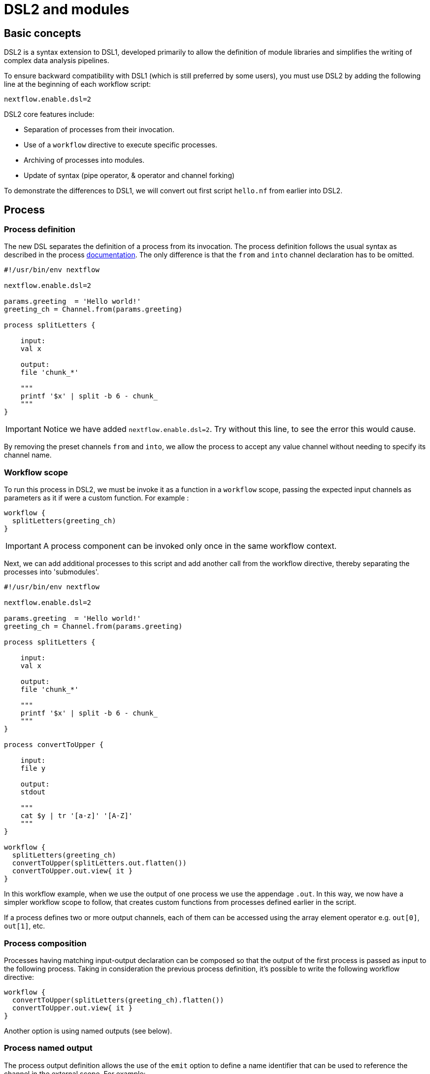 = DSL2 and modules

== Basic concepts

DSL2 is a syntax extension to DSL1, developed primarily to allow the definition of module libraries and simplifies the writing of complex data analysis pipelines.

To ensure backward compatibility with DSL1 (which is still preferred by some users), you must use DSL2 by adding the following line at the beginning of each workflow script: 

----
nextflow.enable.dsl=2
----

DSL2 core features include:

* Separation of processes from their invocation.
* Use of a `workflow` directive to execute specific processes.
* Archiving of processes into modules.
* Update of syntax (pipe operator, & operator and channel forking)


To demonstrate the differences to DSL1, we will convert out first script `hello.nf` from earlier into DSL2.

== Process

=== Process definition

The new DSL separates the definition of a process from its invocation. The process definition follows the usual syntax as described in the process https://www.seqera.io/training/#_processes[documentation]. The only difference is that the `from` and `into` channel declaration has to be omitted.

[source,nextflow,linenums]
----
#!/usr/bin/env nextflow

nextflow.enable.dsl=2

params.greeting  = 'Hello world!'
greeting_ch = Channel.from(params.greeting)

process splitLetters {

    input:
    val x

    output:
    file 'chunk_*'

    """
    printf '$x' | split -b 6 - chunk_
    """
}
----

IMPORTANT: Notice we have added `nextflow.enable.dsl=2`. Try without this line, to see the error this would cause. 

By removing the preset channels `from` and `into`, we allow the process to accept any value channel without needing to specify its channel name.

=== Workflow scope

To run this process in DSL2, we must be invoke it as a function in a `workflow` scope, passing the expected input channels as parameters as it if were a custom function. For example :

[source,nextflow,linenums]
----
workflow {
  splitLetters(greeting_ch)
}
----

IMPORTANT: A process component can be invoked only once in the same workflow context.

Next, we can add additional processes to this script and add another call from the workflow directive, thereby separating the processes into 'submodules'. 

[source,nextflow,linenums]
----
#!/usr/bin/env nextflow

nextflow.enable.dsl=2

params.greeting  = 'Hello world!'
greeting_ch = Channel.from(params.greeting)

process splitLetters {

    input:
    val x

    output:
    file 'chunk_*'

    """
    printf '$x' | split -b 6 - chunk_
    """
}

process convertToUpper {

    input:
    file y

    output:
    stdout

    """
    cat $y | tr '[a-z]' '[A-Z]' 
    """
}

workflow {
  splitLetters(greeting_ch)
  convertToUpper(splitLetters.out.flatten())
  convertToUpper.out.view{ it }
}
----

In this workflow example, when we use the output of one process we use the appendage `.out`. In this way, we now have a simpler workflow scope to follow, that creates custom functions from processes defined earlier in the script.


If a process defines two or more output channels, each of them can be accessed using the array element operator e.g. `out[0]`, `out[1]`, etc. 

=== Process composition

Processes having matching input-output declaration can be composed so that the output of the first process is passed as input to the following process. Taking in consideration the previous process definition, it’s possible to write the following workflow directive:

[source,nextflow,linenums]
----
workflow {
  convertToUpper(splitLetters(greeting_ch).flatten())
  convertToUpper.out.view{ it }
}
----

Another option is using named outputs (see below).

=== Process named output

The process output definition allows the use of the `emit` option to define a name identifier that can be used to reference the channel in the external scope. For example:

[source,nextflow,linenums]
----
nextflow.enable.dsl=2

process convertToUpper {

    input:
    file y

    output:
    stdout emit: verbiage

    """
    cat $y | tr '[a-z]' '[A-Z]' 
    """
}

workflow {
  splitLetters(greeting_ch)
  convertToUpper(splitLetters.out.flatten())
  convertToUpper.out.verbiage.view{ it }
}
----

TIP: This works for output as a `value`, `path` or `stdout`


== Workflow

=== Workflow definition

The `workflow` keyword allows the definition of sub-workflow components that enclose the invocation of one or more processes and operators:

[source,nextflow,linenums]
----
workflow my_pipeline {
    foo()
    bar( foo.out.collect() )
}
----

For example, the above snippet defines a workflow component, named `my_pipeline`, that can be invoked from another workflow component definition as any other function or process i.e. `my_pipeline()`.

=== Workflow parameters

A workflow component can access any variable and parameter defined in the outer scope:

[source,nextflow,linenums]
----
params.data = '/some/data/file'

workflow my_pipeline {
    if( params.data )
        bar(params.data)
    else
        bar(foo())
}
----

=== Workflow inputs

A workflow component can declare one or more input channels using the `take` keyword. For example:

[source,nextflow,linenums]
----
workflow my_pipeline {
    take: data
    main:
    foo(data)
    bar(foo.out)
}
----

IMPORTANT: When the `take` keyword is used, the beginning of the workflow body needs to be identified with the `main` keyword.

Then, the input can be specified as an argument in the workflow invocation statement:

[source,nextflow,linenums]
----
workflow {
    my_pipeline( channel.from('/some/data') )
}
----

NOTE: Workflow inputs are by definition: channel data structures. If a basic data type is provided instead, i.e. number, string, list, etc., it’s implicitly converted to a channel value (ie. non-consumable).

=== Workflow outputs

A workflow component can declare one or more out channels using the emit keyword. For example:

[source,nextflow,linenums]
----
workflow my_pipeline {
    main:
      foo(data)
      bar(foo.out)
    emit:
      bar.out
}
----

Then, the result of the `my_pipeline` execution can be accessed using the out property i.e. `my_pipeline.out`. When there are multiple output channels declared, use the array bracket notation to access each output component as described for the Process outputs definition.

Alternatively, the output channel can be accessed using the identifier name it’s assigned to in the emit declaration:

[source,nextflow,linenums]
----
workflow my_pipeline {
   main:
     foo(data)
     bar(foo.out)
   emit:
     my_data = bar.out
}
----

Then, the result of the above snippet can accessed using `my_pipeline.out.my_data`.

== Modules

The new DSL allows the definition of module scripts that can be included and shared across workflow applications.

A module can contain the definition of a function, `process` and `workflow` definitions as described in the above sections.

=== Modules include

A component defined in a module script can be imported into another Nextflow script using the `include` keyword. This way, you can store all your processes in separate files that could be used by a variety of scripts.

Lets try to complete this for our example `hello.nf`.

For example, first create a file called `modules.nf` which contains the two processes `splitLetters` and `convertToUpper` in your current directory, or in a folder called `modules` (this is the standard location for nextflow modules)

Next, in your `hello.nf` script, remove the process defintions, and include the following lines above your workflow scope: 

[source,nextflow,linenums]
----
include { splitLetters } from './path/to/modules.nf'
include { convertToUpper } from './path/to/modules.nf'
----

The above snippets include a process with name `splitLetters` and `convertToUpper` defined in the module script in the main execution context, as such it can be invoked in the `workflow` scope. "modules.nf" can contain multiple process code blocks, or you can separate each process into a single module file. 

Nextflow implicitly looks for the script file "./path/to/modules.nf", resolving the path within the included script location.

NOTE: Relative paths must begin with the `./` prefix.

=== Multiple inclusions

A Nextflow script allows the inclusion of any number of modules. When multiple components need to be included from the same module script, the component names can be specified in the same inclusion using the curly brackets notation as shown below:

[source,nextflow,linenums]
----
include { splitLetters; convertToUpper } from './path/to/modules.nf'

workflow {
  splitLetters(greeting_ch)
  convertToUpper(splitLetters.out.flatten())
  convertToUpper.out.verbiage.view{ it }
}
----

=== Module aliases

When including a module component it’s possible to specify a name alias. This allows the inclusion and the invocation of the same component multiple times in your script using different names. For example:

[source,nextflow,linenums]
----
#!/usr/bin/env nextflow

nextflow.enable.dsl=2

params.greeting  = 'Hello world!'
greeting_ch = Channel.from(params.greeting)

params.greeting2  = 'Hola! Mundo!'
greeting_ch2 = Channel.from(params.greeting2)

include { splitLetters } from './path/to/modules.nf'
include { splitLetters_repeat as splitLetters } from './other/module'

include { convertToUpper } from './path/to/modules.nf'
include { convertToUpper_repeat as convertToUpper } from './other/module'

workflow {
  splitLetters(greeting_ch)
  convertToUpper(splitLetters.out.flatten())
  convertToUpper.out.verbiage.view{ it }

  splitLetters_repeat(greeting_ch2)
  convertToUpper(splitLetters.out.flatten())
  convertToUpper.out.verbiage.view{ it }
}
----

The same is possible when including multiple components from the same module script as shown below:

[source,nextflow,linenums]
----
include { splitLetters; splitLetters as splitLetters_repeat } from './path/to/modules.nf'
----

=== Module parameters

A module script can define one or more parameters using the same syntax as Nextflow workflow scripts (as well as defining workflow or defined functions):

[source,nextflow,linenums]
----
params.foo = 'Hello'
params.bar = 'world!'

def sayHello() {
    println "$params.foo $params.bar"
}
----

Parameters are inherited from the including context. For example:

[source,nextflow,linenums]
----
params.foo = 'Hola'
params.bar = 'Mundo'

include {sayHello} from './some/module'

workflow {
    sayHello()
}
----

The above snippet should print:

[source,bash,linenums]
----
Hola Mundo
----

NOTE: The module inherits the parameters defined before the include statement, therefore any further parameters set later are ignored.

TIP: Define all pipeline parameters at the beginning of the script before any include declaration.

The option `addParams` can be used to extend the module parameters without affecting the external scope. For example:

[source,nextflow,linenums]
----
include {sayHello} from './some/module' addParams(foo: 'Ciao')

workflow {
    sayHello()
}
----

The above snippet should prints:

[source,bash,linenums]
----
Ciao world!
----

Finally the include option `params` allows the specification of one or more parameters without inheriting any value from the external environment.

[discrete]
=== Exercise

Try to run the above code. Replacing `./some/module` with the file name to a process called `sayHello()`, which expects `foo` and `bar` parameters. Remember to use ./ for current directory.

.Answer:
[%collapsible]
====
1. First save the following to `./modules/my_modules.nf`:
+
[source,nextflow,linenums]
----
params.foo = 'Hello'
params.bar = 'world!'

def sayHello() {
    println "$params.foo $params.bar"
}
----
+
2. Then run `nextflow run myscript.nf`:
+
Where `myscript.nf` is the following:
[source,nextflow,linenums]
----
nextflow.enable.dsl=2

params.foo = 'Hola'
params.bar = 'Mundo'

include {sayHello} from './modules/my_modules.nf'

workflow {
    sayHello()
}
----
====

== Other useful DSL2 changes

Some of the syntax has changed between DSL1 and DSL2. 

These are a few of the key changes:

- Process inputs and outputs of type `set` have to be replaced with `tuple`.

- Process output option mode `flatten` is not available anymore. Replace it using the `flatten` operator on the corresponding output channel.

- Anonymous and unwrapped includes are not supported anymore. Replace it with a explicit module inclusion. For example:

[source,nextflow,linenums]
----
include './some/library'
include bar from './other/library'

workflow {
  foo()
  bar()
}
----

Should be replaced with:

[source,nextflow,linenums]
----
include { foo } from './some/library'
include { bar } from './other/library'

workflow {
  foo()
  bar()
}
----

- The use of unqualified value (`val`) and `file` elements into input tuples is not allowed anymore. Replace them with a corresponding `val` or `path` qualifiers:

[source,nextflow,linenums]
----
process foo {
input:
  tuple X, 'some-file.bam'
 script:
   '''
   your_command
   '''
}
----

Use:

[source,nextflow,linenums]
----
process foo {
input:
  tuple val(X), path('some-file.bam')
 script:
   '''
   your_command --in $X some-file.bam
   '''
}
----

For more information, check out the full details of DSL2 changes at this https://www.nextflow.io/docs/latest/dsl2.html[link]


